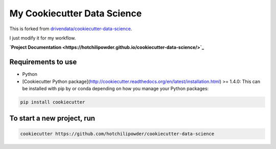 ============================
My Cookiecutter Data Science
============================

This is forked from \ `drivendata/cookiecutter-data-science <https://github.com/drivendata/cookiecutter-data-science>`_.

I just modify it for my workflow.

**\ `Project Documentation <https://hotchilipowder.github.io/cookiecutter-data-science/>`_** 

Requirements to use
===================

- Python 
- [Cookiecutter Python package](http://cookiecutter.readthedocs.org/en/latest/installation.html) >= 1.4.0: This can be installed with pip by or conda depending on how you manage your Python packages:


.. code-block:: bash

   pip install cookiecutter


To start a new project, run
===========================


.. code-block:: bash
        
   cookiecutter https://github.com/hotchilipowder/cookiecutter-data-science



